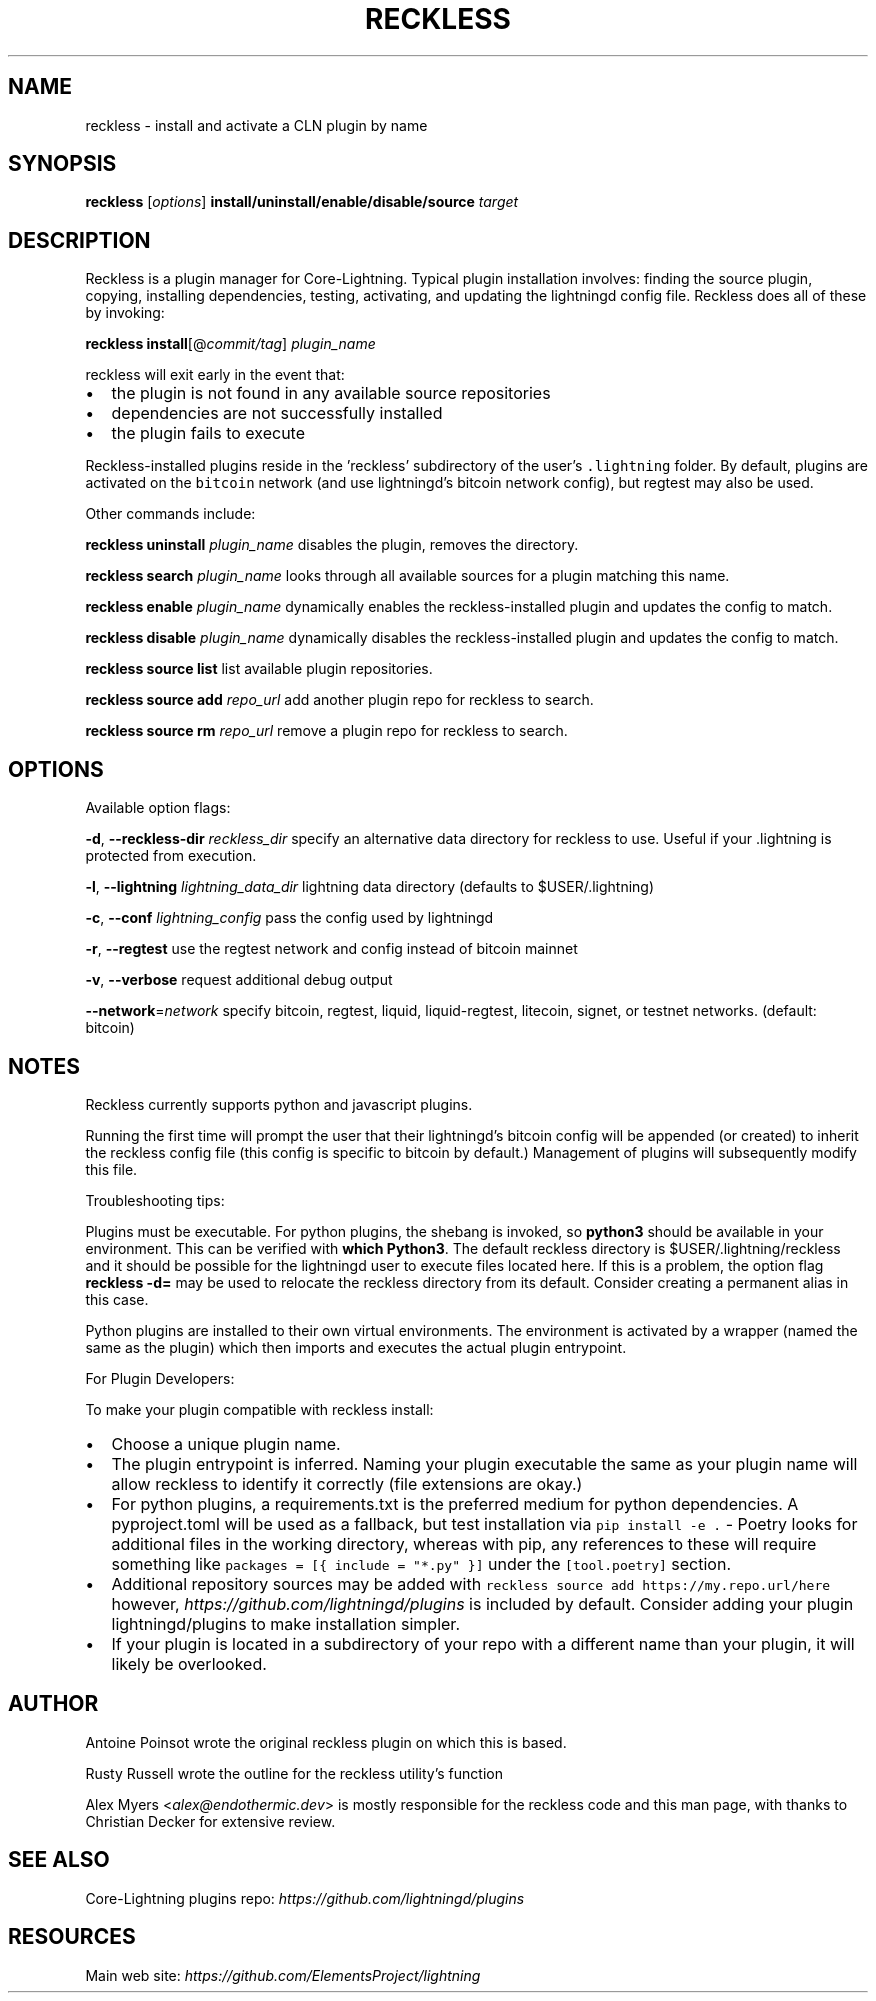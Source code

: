 .\" -*- mode: troff; coding: utf-8 -*-
.TH "RECKLESS" "7" "" "Core Lightning pre-v24.08" ""
.SH
NAME
.LP
reckless - install and activate a CLN plugin by name
.SH
SYNOPSIS
.LP
\fBreckless\fR [\fIoptions\fR] \fBinstall/uninstall/enable/disable/source\fR \fItarget\fR
.SH
DESCRIPTION
.LP
Reckless is a plugin manager for Core-Lightning. Typical plugin
installation involves: finding the source plugin, copying,
installing dependencies, testing, activating, and updating the
lightningd config file. Reckless does all of these by invoking:
.PP
\fBreckless\fR \fBinstall\fR[@\fIcommit/tag\fR] \fIplugin_name\fR
.PP
reckless will exit early in the event that:
.IP "\(bu" 2
the plugin is not found in any available source repositories
.if n \
.sp -1
.if t \
.sp -0.25v
.IP "\(bu" 2
dependencies are not successfully installed
.if n \
.sp -1
.if t \
.sp -0.25v
.IP "\(bu" 2
the plugin fails to execute
.LP
Reckless-installed plugins reside in the 'reckless' subdirectory
of the user's \fC.lightning\fR folder.  By default, plugins are activated
on the \fCbitcoin\fR network (and use lightningd's bitcoin network
config), but regtest may also be used.
.PP
Other commands include:
.PP
\fBreckless\fR \fBuninstall\fR \fIplugin_name\fR
disables the plugin, removes the directory.
.PP
\fBreckless\fR \fBsearch\fR \fIplugin_name\fR
looks through all available sources for a plugin matching
this name.
.PP
\fBreckless\fR \fBenable\fR \fIplugin_name\fR
dynamically enables the reckless-installed plugin and updates
the config to match.
.PP
\fBreckless\fR \fBdisable\fR \fIplugin_name\fR
dynamically disables the reckless-installed plugin and updates
the config to match.
.PP
\fBreckless\fR \fBsource\fR \fBlist\fR
list available plugin repositories.
.PP
\fBreckless\fR \fBsource\fR \fBadd\fR \fIrepo_url\fR
add another plugin repo for reckless to search.
.PP
\fBreckless\fR \fBsource\fR \fBrm\fR \fIrepo_url\fR
remove a plugin repo for reckless to search.
.SH
OPTIONS
.LP
Available option flags:
.PP
\fB-d\fR, \fB--reckless-dir\fR \fIreckless_dir\fR
specify an alternative data directory for reckless to use.
Useful if your .lightning is protected from execution.
.PP
\fB-l\fR, \fB--lightning\fR \fIlightning_data_dir\fR
lightning data directory (defaults to $USER/.lightning)
.PP
\fB-c\fR, \fB--conf\fR \fIlightning_config\fR
pass the config used by lightningd
.PP
\fB-r\fR, \fB--regtest\fR
use the regtest network and config instead of bitcoin mainnet
.PP
\fB-v\fR, \fB--verbose\fR
request additional debug output
.PP
\fB--network\fR=\fInetwork\fR
specify bitcoin, regtest, liquid, liquid-regtest, litecoin, signet,
or testnet networks. (default: bitcoin)
.SH
NOTES
.LP
Reckless currently supports python and javascript plugins.
.PP
Running the first time will prompt the user that their lightningd's
bitcoin config will be appended (or created) to inherit the reckless
config file (this config is specific to bitcoin by default.)
Management of plugins will subsequently modify this file.
.PP
Troubleshooting tips:
.PP
Plugins must be executable. For python plugins, the shebang is
invoked, so \fBpython3\fR should be available in your environment. This
can be verified with \fBwhich Python3\fR. The default reckless directory
is $USER/.lightning/reckless and it should be possible for the
lightningd user to execute files located here.  If this is a problem,
the option flag \fBreckless -d=\fR may be used to
relocate the reckless directory from its default. Consider creating a
permanent alias in this case.
.PP
Python plugins are installed to their own virtual environments. The
environment is activated by a wrapper (named the same as the plugin)
which then imports and executes the actual plugin entrypoint.
.PP
For Plugin Developers:
.PP
To make your plugin compatible with reckless install:
.IP "\(bu" 2
Choose a unique plugin name.
.if n \
.sp -1
.if t \
.sp -0.25v
.IP "\(bu" 2
The plugin entrypoint is inferred.  Naming your plugin executable
the same as your plugin name will allow reckless to identify it
correctly (file extensions are okay.)
.if n \
.sp -1
.if t \
.sp -0.25v
.IP "\(bu" 2
For python plugins, a requirements.txt is the preferred medium for
python dependencies. A pyproject.toml will be used as a fallback,
but test installation via \fCpip install -e .\fR - Poetry looks for
additional files in the working directory, whereas with pip, any
references to these will require something like
\fCpackages = [{ include = \(dq*.py\(dq }]\fR under the \fC[tool.poetry]\fR
section.
.if n \
.sp -1
.if t \
.sp -0.25v
.IP "\(bu" 2
Additional repository sources may be added with
\fCreckless source add https://my.repo.url/here\fR however,
\fIhttps://github.com/lightningd/plugins\fR is included by default.
Consider adding your plugin lightningd/plugins to make
installation simpler.
.if n \
.sp -1
.if t \
.sp -0.25v
.IP "\(bu" 2
If your plugin is located in a subdirectory of your repo with a
different name than your plugin, it will likely be overlooked.
.SH
AUTHOR
.LP
Antoine Poinsot wrote the original reckless plugin on which this is
based.
.PP
Rusty Russell wrote the outline for the reckless utility's function
.PP
Alex Myers <\fIalex@endothermic.dev\fR> is mostly responsible for the
reckless code and this man page, with thanks to Christian Decker for
extensive review.
.SH
SEE ALSO
.LP
Core-Lightning plugins repo: \fIhttps://github.com/lightningd/plugins\fR
.SH
RESOURCES
.LP
Main web site: \fIhttps://github.com/ElementsProject/lightning\fR

